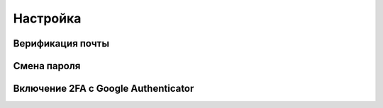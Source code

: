 
Настройка
+++++++++

Верификация почты
~~~~~~~~~~~~~~~~~~

Смена пароля
~~~~~~~~~~~~~

Включение 2FA c Google Authenticator
~~~~~~~~~~~~~~~~~~~~~~~~~~~~~~~~~~~~
